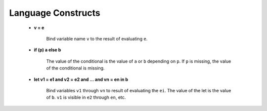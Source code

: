 .. _sec-langconst:

===================
Language Constructs
===================

 - **v = e**

    Bind variable name ``v`` to the result of evaluating ``e``.

 - **if (p) a else b**

    The value of the conditional is the value of ``a`` or ``b`` depending on ``p``. If ``p`` is missing, the value of the conditional is missing.

    .. code-block:: text
        :emphasize-lines: 2

        if (5 % 2 == 0) true else false
        result: false

 - **let v1 = e1 and v2 = e2 and ... and vn = en in b**

    Bind variables ``v1`` through ``vn`` to result of evaluating the ``ei``. The value of the let is the value of ``b``. ``v1`` is visible in ``e2`` through ``en``, etc.

    .. code-block:: text
        :emphasize-lines: 2

        let v1 = 5 and v2 = 7 and v3 = 2 in v1 * v2 * v3
        result: 70